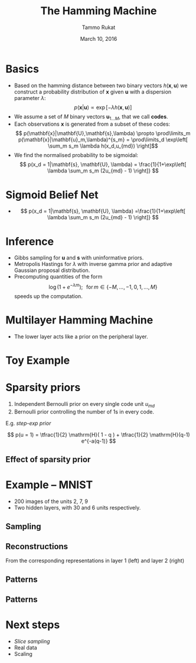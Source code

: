#+TITLE: The Hamming Machine
# #+AUTHOR: Yau Group meeting
#+DATE: March 10, 2016
#+email: Tammo Rukat
#+AUTHOR: Tammo Rukat

# Careful: the ox-reveal.el that is acutally being used is in .emacs.d/elpa/ox-reveal-20150408.831
#+OPTIONS: reveal_single_file:t 
#+OPTIONS: reveal_center:t reveal_progress:t reveal_history:nil reveal_control:f
#+OPTIONS: reveal_mathjax:t reveal_rolling_links:f reveal_keyboard:t reveal_overview:t num:nil
#+OPTIONS: reveal_width:1920 reveal_height:1080
#+OPTIONS: toc:1
#+REVEAL_MARGIN: 0.2
#+REVEAL_MIN_SCALE: 0.3
#+REVEAL_MAX_SCALE: 2.5
#+REVEAL_TRANS: cube 
# default|cube|page|concave|zoom|linear|fade|none.
#+REVEAL_THEME: sky
 # sky, league, moon, solarized, league
#+REVEAL_HLEVEL: 1
#+REVEAL_PLUGINS: (highlight markdown notes)
# #+REVEAL_EXTRA_CSS: ./local.css
#+REVEAL_SLIDE_NUMBER: t
#+REVEAL_DEFAULT_FRAG_STYLE: roll-in
#+OPTIONS: org-reveal-center:t

* Basics
#+ATTR_REVEAL: :frag (appear appear appear appear) :frag_idx (1 2 3 4)
- Based on the hamming distance between two binary vectors ${h(\mathbf{x},\mathbf{u})}$ we construct a probability distribution of ${\mathbf{x}}$ given ${\mathbf{u}}$ with a dispersion parameter ${\lambda}$: $$ p(\mathbf{x}|\mathbf{u}) \propto \exp\left[ -\lambda h(\mathbf{x},\mathbf{u}) \right] $$
- We assume a set of ${M}$ binary vectors ${\mathbf{u}_{1\ldots M}}$, that we call *codes*.
- Each observations ${\mathbf{x} }$ is generated from a subset of these codes: $$ p(\mathbf{x}|\mathbf{U},\mathbf{s},\lambda) \propto \prod\limits_m p(\mathbf{x}|\mathbf{u}_m,\lambda)^{s_m} = \prod\limits_d \exp\left[ \sum_m s_m \lambda h(x_d,u_{md}) \right]$$
- We find the normalised probability to be sigmoidal: $$ p(x_d = 1|\mathbf{s}, \mathbf{U}, \lambda) = \frac{1}{1+\exp\left[ \lambda \sum_m s_m (2u_{md} - 1) \right]} $$

* Sigmoid Belief Net
- $$ p(x_d = 1|\mathbf{s}, \mathbf{U}, \lambda) =\frac{1}{1+\exp\left[ \lambda \sum_m s_m (2u_{md} - 1) \right]} $$


[[file:figures/hm0_1.png]]

* Inference
#+ATTR_REVEAL: :frag (appear appear appear) :frag_idx (1 2 3)
- Gibbs sampling for ${\mathbf{u}}$ and ${\mathbf{s}}$ with uninformative priors.
- Metropolis Hastings for $\lambda$ with inverse gamma prior and adaptive Gaussian proposal distribution.
- Precomputing quantities of the form $$ \log(1+e^{-\lambda m}); \,\,\,\, \text{for} \, m \in \{-M,\ldots,-1,0,1,\ldots,M\} $$ speeds up the computation.

* Multilayer Hamming Machine
[[file:figures/hm2.png]]
- The lower layer acts like a prior on the peripheral layer.

* Toy Example
[[file:figures/a4_10_5.gif]]

* Sparsity priors
1. Independent Bernoulli prior on every single code unit ${u_{md}}$
2. Bernoulli prior controlling the number of 1s in every code.
E.g. /step-exp prior/

[[file:figures/prior.png]]
$$  p(u = 1) = \tfrac{1}{2} \mathrm{H}( 1 - q ) + \tfrac{1}{2} \mathrm{H}(q-1) e^{-a(q-1)} $$

** Effect of sparsity prior
[[file:figures/a4_10_5_sparse.gif]]

* Example -- MNIST
- 200 images of the units 2, 7, 9
- Two hidden layers, with 30 and 6 units respectively.
** Sampling
[[file:figures/mnist_sampler.png]]
** Reconstructions
From the corresponding representations in layer 1 (left) and layer 2 (right)

[[file:figures/recon_1.png]]
[[file:figures/recon_2.png]]
** Patterns
[[file:figures/snb_small_1.png]]
** Patterns
[[file:figures/snb_small_2.png]]

* Next steps
- /Slice sampling/
- Real data
- Scaling
